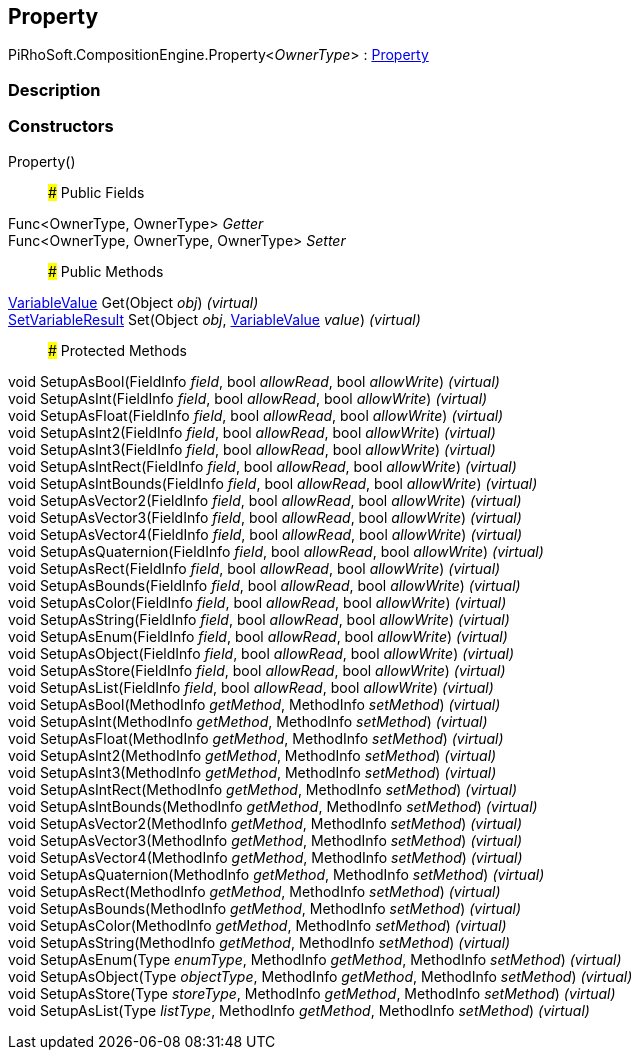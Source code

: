 [#reference/property-1]

## Property

PiRhoSoft.CompositionEngine.Property<__OwnerType__> : <<reference/property.html,Property>>

### Description

### Constructors

Property()::

### Public Fields

Func<OwnerType, OwnerType> _Getter_::

Func<OwnerType, OwnerType, OwnerType> _Setter_::

### Public Methods

<<reference/variable-value.html,VariableValue>> Get(Object _obj_) _(virtual)_::

<<reference/set-variable-result.html,SetVariableResult>> Set(Object _obj_, <<reference/variable-value.html,VariableValue>> _value_) _(virtual)_::

### Protected Methods

void SetupAsBool(FieldInfo _field_, bool _allowRead_, bool _allowWrite_) _(virtual)_::

void SetupAsInt(FieldInfo _field_, bool _allowRead_, bool _allowWrite_) _(virtual)_::

void SetupAsFloat(FieldInfo _field_, bool _allowRead_, bool _allowWrite_) _(virtual)_::

void SetupAsInt2(FieldInfo _field_, bool _allowRead_, bool _allowWrite_) _(virtual)_::

void SetupAsInt3(FieldInfo _field_, bool _allowRead_, bool _allowWrite_) _(virtual)_::

void SetupAsIntRect(FieldInfo _field_, bool _allowRead_, bool _allowWrite_) _(virtual)_::

void SetupAsIntBounds(FieldInfo _field_, bool _allowRead_, bool _allowWrite_) _(virtual)_::

void SetupAsVector2(FieldInfo _field_, bool _allowRead_, bool _allowWrite_) _(virtual)_::

void SetupAsVector3(FieldInfo _field_, bool _allowRead_, bool _allowWrite_) _(virtual)_::

void SetupAsVector4(FieldInfo _field_, bool _allowRead_, bool _allowWrite_) _(virtual)_::

void SetupAsQuaternion(FieldInfo _field_, bool _allowRead_, bool _allowWrite_) _(virtual)_::

void SetupAsRect(FieldInfo _field_, bool _allowRead_, bool _allowWrite_) _(virtual)_::

void SetupAsBounds(FieldInfo _field_, bool _allowRead_, bool _allowWrite_) _(virtual)_::

void SetupAsColor(FieldInfo _field_, bool _allowRead_, bool _allowWrite_) _(virtual)_::

void SetupAsString(FieldInfo _field_, bool _allowRead_, bool _allowWrite_) _(virtual)_::

void SetupAsEnum(FieldInfo _field_, bool _allowRead_, bool _allowWrite_) _(virtual)_::

void SetupAsObject(FieldInfo _field_, bool _allowRead_, bool _allowWrite_) _(virtual)_::

void SetupAsStore(FieldInfo _field_, bool _allowRead_, bool _allowWrite_) _(virtual)_::

void SetupAsList(FieldInfo _field_, bool _allowRead_, bool _allowWrite_) _(virtual)_::

void SetupAsBool(MethodInfo _getMethod_, MethodInfo _setMethod_) _(virtual)_::

void SetupAsInt(MethodInfo _getMethod_, MethodInfo _setMethod_) _(virtual)_::

void SetupAsFloat(MethodInfo _getMethod_, MethodInfo _setMethod_) _(virtual)_::

void SetupAsInt2(MethodInfo _getMethod_, MethodInfo _setMethod_) _(virtual)_::

void SetupAsInt3(MethodInfo _getMethod_, MethodInfo _setMethod_) _(virtual)_::

void SetupAsIntRect(MethodInfo _getMethod_, MethodInfo _setMethod_) _(virtual)_::

void SetupAsIntBounds(MethodInfo _getMethod_, MethodInfo _setMethod_) _(virtual)_::

void SetupAsVector2(MethodInfo _getMethod_, MethodInfo _setMethod_) _(virtual)_::

void SetupAsVector3(MethodInfo _getMethod_, MethodInfo _setMethod_) _(virtual)_::

void SetupAsVector4(MethodInfo _getMethod_, MethodInfo _setMethod_) _(virtual)_::

void SetupAsQuaternion(MethodInfo _getMethod_, MethodInfo _setMethod_) _(virtual)_::

void SetupAsRect(MethodInfo _getMethod_, MethodInfo _setMethod_) _(virtual)_::

void SetupAsBounds(MethodInfo _getMethod_, MethodInfo _setMethod_) _(virtual)_::

void SetupAsColor(MethodInfo _getMethod_, MethodInfo _setMethod_) _(virtual)_::

void SetupAsString(MethodInfo _getMethod_, MethodInfo _setMethod_) _(virtual)_::

void SetupAsEnum(Type _enumType_, MethodInfo _getMethod_, MethodInfo _setMethod_) _(virtual)_::

void SetupAsObject(Type _objectType_, MethodInfo _getMethod_, MethodInfo _setMethod_) _(virtual)_::

void SetupAsStore(Type _storeType_, MethodInfo _getMethod_, MethodInfo _setMethod_) _(virtual)_::

void SetupAsList(Type _listType_, MethodInfo _getMethod_, MethodInfo _setMethod_) _(virtual)_::